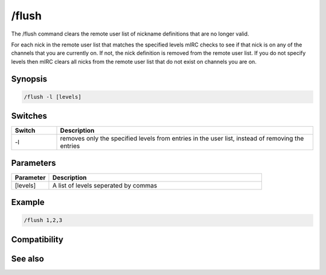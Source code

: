 /flush
======

The /flush command clears the remote user list of nickname definitions that are no longer valid.

For each nick in the remote user list that matches the specified levels mIRC checks to see if that nick is on any of the channels that you are currently on. If not, the nick definition is removed from the remote user list. If you do not specify levels then mIRC clears all nicks from the remote user list that do not exist on channels you are on.

Synopsis
--------

.. code:: text

    /flush -l [levels]

Switches
--------

.. list-table::
    :widths: 15 85
    :header-rows: 1

    * - Switch
      - Description
    * - -l
      - removes only the specified levels from entries in the user list, instead of removing the entries

Parameters
----------

.. list-table::
    :widths: 15 85
    :header-rows: 1

    * - Parameter
      - Description
    * - [levels]
      - A list of levels seperated by commas

Example
-------

.. code:: text

    /flush 1,2,3

Compatibility
-------------

.. compatibility:: 3.8

See also
--------